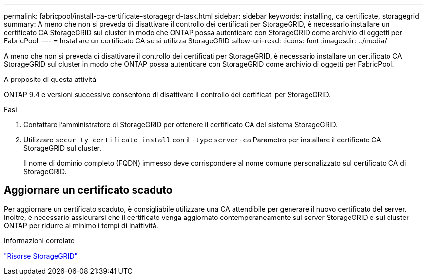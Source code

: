 ---
permalink: fabricpool/install-ca-certificate-storagegrid-task.html 
sidebar: sidebar 
keywords: installing, ca certificate, storagegrid 
summary: A meno che non si preveda di disattivare il controllo dei certificati per StorageGRID, è necessario installare un certificato CA StorageGRID sul cluster in modo che ONTAP possa autenticare con StorageGRID come archivio di oggetti per FabricPool. 
---
= Installare un certificato CA se si utilizza StorageGRID
:allow-uri-read: 
:icons: font
:imagesdir: ../media/


[role="lead"]
A meno che non si preveda di disattivare il controllo dei certificati per StorageGRID, è necessario installare un certificato CA StorageGRID sul cluster in modo che ONTAP possa autenticare con StorageGRID come archivio di oggetti per FabricPool.

.A proposito di questa attività
ONTAP 9.4 e versioni successive consentono di disattivare il controllo dei certificati per StorageGRID.

.Fasi
. Contattare l'amministratore di StorageGRID per ottenere il certificato CA del sistema StorageGRID.
. Utilizzare `security certificate install` con il `-type` `server-ca` Parametro per installare il certificato CA StorageGRID sul cluster.
+
Il nome di dominio completo (FQDN) immesso deve corrispondere al nome comune personalizzato sul certificato CA di StorageGRID.





== Aggiornare un certificato scaduto

Per aggiornare un certificato scaduto, è consigliabile utilizzare una CA attendibile per generare il nuovo certificato del server. Inoltre, è necessario assicurarsi che il certificato venga aggiornato contemporaneamente sul server StorageGRID e sul cluster ONTAP per ridurre al minimo i tempi di inattività.

.Informazioni correlate
https://www.netapp.com/data-storage/storagegrid/documentation["Risorse StorageGRID"]

